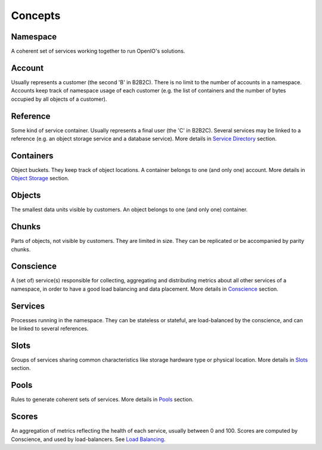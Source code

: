 ========
Concepts
========

Namespace
----------
A coherent set of services working together to run OpenIO's solutions.


Account
--------
Usually represents a customer (the second 'B' in B2B2C). There is
no limit to the number of accounts in a namespace. Accounts keep track of
namespace usage of each customer (e.g. the list of containers and
the number of bytes occupied by all objects of a customer).


Reference
----------
Some kind of service container. Usually represents a final user
(the 'C' in B2B2C). Several services may be linked to a reference
(e.g. an object storage service and a database service).
More details in `Service Directory`_ section.


Containers
----------
Object buckets. They keep track of object locations.
A container belongs to one (and only one) account.
More details in `Object Storage`_ section.


Objects
-------
The smallest data units visible by customers. An object belongs
to one (and only one) container.


Chunks
------
Parts of objects, not visible by customers. They are limited in size.
They can be replicated or be accompanied by parity chunks.


Conscience
----------
A (set of) service(s) responsible for collecting,
aggregating and distributing metrics about all other services of a namespace,
in order to have a good load balancing and data placement.
More details in Conscience_ section.


Services
--------
Processes running in the namespace. They can be stateless or stateful,
are load-balanced by the conscience, and can be linked to several references.


Slots
-----
Groups of services sharing common characteristics like storage hardware type
or physical location.
More details in Slots_ section.


Pools
-----
Rules to generate coherent sets of services.
More details in Pools_ section.


Scores
------
An aggregation of metrics reflecting the health of each service, usually
between 0 and 100. Scores are computed by Conscience, and used by
load-balancers. See `Load Balancing`_.


.. _`Service Directory`: ./directory.html
.. _`Object Storage`:    ./objectstorage.html
.. _Conscience:          ./conscience.html
.. _Slots:               ./conscience.html#slots
.. _Pools:               ./conscience.html#pools
.. _`Load Balancing`:    ./conscience.html#load-balancing

